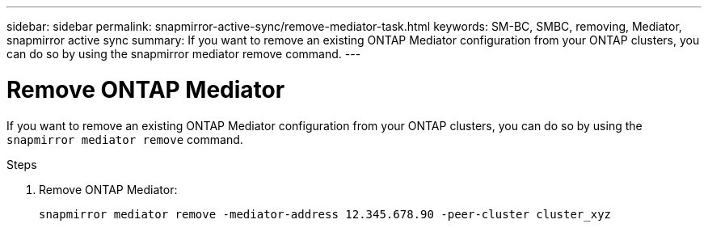 ---
sidebar: sidebar
permalink: snapmirror-active-sync/remove-mediator-task.html
keywords: SM-BC, SMBC, removing, Mediator, snapmirror active sync
summary: If you want to remove an existing ONTAP Mediator configuration from your ONTAP clusters, you can do so by using the snapmirror mediator remove command.
---

= Remove ONTAP Mediator
:hardbreaks:
:nofooter:
:icons: font
:linkattrs:
:imagesdir: ../media/

[.lead]
If you want to remove an existing ONTAP Mediator configuration from your ONTAP clusters, you can do so by using the `snapmirror mediator remove` command.

.Steps

. Remove ONTAP Mediator:
+
`snapmirror mediator remove -mediator-address 12.345.678.90 -peer-cluster cluster_xyz`

